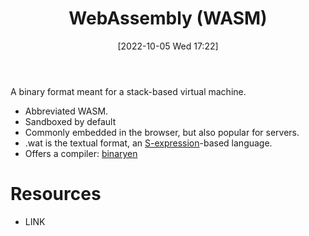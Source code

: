 #+title:      WebAssembly (WASM)
#+date:       [2022-10-05 Wed 17:22]
#+filetags:   :programming-language-theory:virtual-machine:
#+identifier: 20221005T172259

A binary format meant for a stack-based virtual machine.

- Abbreviated WASM.
- Sandboxed by default
- Commonly embedded in the browser, but also popular for servers.
- .wat is the textual format, an [[denote:20221005T172646][S-expression]]-based language.
- Offers a compiler: [[https://github.com/WebAssembly/binaryen][binaryen]]


* Resources
 - LINK
